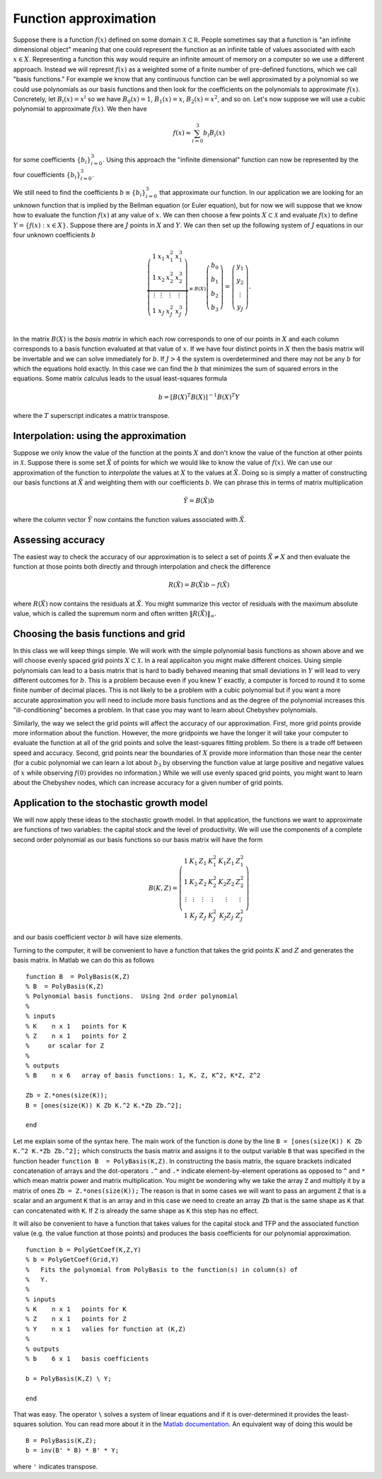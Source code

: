 .. NumericalAnalysis documentation master file, created by
   sphinx-quickstart on Thu Aug 11 20:18:56 2016.
   You can adapt this file completely to your liking, but it should at least
   contain the root `toctree` directive.



Function approximation
========================================================

Suppose there is a function :math:`f(x)` defined on some domain :math:`\mathcal{X} \subset \mathbb R`.   People sometimes say that a function is "an infinite dimensional object" meaning that one could represent the function as an infinite table of values associated with each :math:`x \in X`.  Representing a function this way would require an infinite amount of memory on a computer so we use a different approach.  Instead we will represnt :math:`f(x)` as a weighted some of a finite number of pre-defined functions, which we call "basis functions."  For example we know that any continuous function can be well approximated by a polynomial so we could use polynomials as our basis functions and then look for the coefficients on the polynomials to approximate :math:`f(x)`.  Concretely, let :math:`B_i(x) = x^i` so we have :math:`B_0(x) = 1`, :math:`B_1(x) = x`, :math:`B_2(x) = x^2`, and so on.  Let's now suppose we will use a cubic polynomial to approximate :math:`f(x)`.  We then have
 .. math::

 		f(x) \approx \sum_{i=0}^3 b_i B_i(x)

for some coefficients :math:`\left\{b_i \right\}_{i=0}^3`.  Using this approach the "infinite dimensional" function can now be represented by the four couefficients :math:`\left\{b_i \right\}_{i=0}^3`.

We still need to find the coefficients :math:`b\equiv \left\{b_i \right\}_{i=0}^3` that approximate our function. In our application we are looking for an unknown function that is implied by the Bellman equation (or Euler equation), but for now we will suppose that we know how to evaluate the function :math:`f(x)` at any value of :math:`x`.  We can then choose a few points :math:`X \subset \mathcal{X}` and evaluate :math:`f(x)` to define :math:`Y = \left\{f(x) : x \in X \right\}.`  Suppose there are :math:`J` points in :math:`X` and :math:`Y`.  We can then set up the following system of :math:`J` equations in our four unknown coefficients :math:`b`
 .. math::

 		\underbrace{
 		\left( \begin{array}{cccc}
			1 & x_1 & x_1^2 & x_1^3 \\
			1 & x_2 & x_2^2 & x_2^3 \\
			\vdots & \vdots & \vdots & \vdots \\
			1 & x_J & x_J^2 & x_J^3 \\
			\end{array} \right)
			}_{\equiv B(X)}
		\left( \begin{array}{c}
			b_0 \\
			b_1 \\
			b_2 \\
			b_3
			\end{array} \right)
			=
		\left( \begin{array}{c}
			y_1 \\
			y_2 \\
			\vdots \\
			y_J
			\end{array} \right).

In the matrix :math:`B(X)` is the *basis matrix* in which each row corresponds to one of our points in :math:`X` and each column corresponds to a basis function evaluated at that value of :math:`x`.  If we have four distinct points in :math:`X` then the basis matrix will be invertable and we can solve immediately for :math:`b`.  If  :math:`J>4` the system is overdetermined and there may not be any :math:`b` for which the equations hold exactly.  In this case we can find the :math:`b` that minimizes the sum of squared errors in the equations.  Some matrix calculus leads to the usual least-squares formula
 .. math::

 		b = \left[ B(X)^T B(X)\right]^{-1} B(X)^T Y

where the :math:`T` superscript indicates a matrix transpose.


Interpolation: using the approximation
----------------------------------------

Suppose we only know the value of the function at the points :math:`X` and don't know the value of the function at other points in :math:`\mathcal{X}`.  Suppose there is some set :math:`\tilde X` of points for which we would like to know the value of :math:`f(x)`.  We can use our approximation of the function to *interpolate* the values at :math:`X` to the values  at :math:`\tilde X`.  Doing so is simply a matter of constructing our basis functions at :math:`\tilde X` and weighting them with our coefficients :math:`b`.  We can phrase this in terms of matrix multiplication
 .. math::

 			\tilde Y = B(\tilde X) b

where the column vector :math:`\tilde Y` now contains the function values associated with :math:`\tilde X`.

Assessing accuracy
----------------------------------------

The easiest way to check the accuracy of our approximation is to select a set of points :math:`\tilde X \neq X` and then evaluate the function at those points both directly and through interpolation and check the difference
 .. math::

 			R(\tilde X) = B(\tilde X) b - f(\tilde X)

where :math:`R(\tilde X)` now contains the residuals at :math:`\tilde X`.  You might summarize this vector of residuals with the maximum absolute value, which is called the supremum norm and often written :math:`\| R(\tilde X) \|_\infty`.


Choosing the basis functions and  grid
----------------------------------------

In this class we will keep things simple.  We will work with the simple polynomial basis functions as shown above and we will choose evenly spaced grid points :math:`X \subset \mathcal{X}.` In a real applicaiton you might make different choices.  Using simple polynomials can lead to a basis matrix that is hard to badly behaved meaning that small deviations in :math:`Y` will lead to very different outcomes for :math:`b`.  This is a problem because even if you knew :math:`Y` exactly, a computer is forced to round it to some finite number of decimal places.  This is not likely to be a problem with a cubic polynomial but if you want a more accurate approximation you will need to include more basis functions and as the degree of the polynomial increases this "ill-conditioning" becomes a problem.  In that case you may want to learn about Chebyshev polynomials.

Similarly, the way we select the grid points will affect the accuracy of our approximation.  First, more grid points provide more information about the function.  However, the more gridpoints we have the longer it will take your computer to evaluate the function at all of the grid points and solve the least-squares fitting problem.  So there is a trade off between speed and accuracy.  Second, grid points near the boundaries of :math:`X` provide more information than those near the center (for a cubic polynomial we can learn a lot about :math:`b_3` by observing the function value at large positive and negative values of :math:`x` while observing :math:`f(0)` provides no information.)  While we will use evenly spaced grid points, you might want to learn about the Chebyshev nodes, which can increase accuracy for a given number of grid points.


Application to the stochastic growth model
--------------------------------------------

We will now apply these ideas to the stochastic growth model.  In that application, the functions we want to approximate are functions of two variables: the capital stock and the level of productivity.  We will use the components of a complete second order polynomial as our basis functions so our basis matrix will have the form
 .. math::

 		B(K,Z) =  \left( \begin{array}{cccccc}
			1 & K_1 & Z_1 & K_1^2 & K_1 Z_1 & Z_1^2 \\
			1 & K_2 & Z_2 & K_2^2 & K_2 Z_2 & Z_2^2 \\
			\vdots & \vdots & \vdots & \vdots & \vdots & \vdots \\
			1 & K_J & Z_J & K_J^2 & K_J Z_J & Z_J^2
			\end{array} \right)

and our basis coefficient vector :math:`b` will have size elements.

Turning to the computer, it will be convenient to have a function that takes the grid points :math:`K` and :math:`Z` and generates the basis matrix.  In Matlab we can do this as follows

.. highlight:: matlab

::

	function B  = PolyBasis(K,Z)
	% B  = PolyBasis(K,Z)
	% Polynomial basis functions.  Using 2nd order polynomial
	%
	% inputs
	% K    n x 1   points for K
	% Z    n x 1   points for Z
	%     or scalar for Z
	%
	% outputs
	% B    n x 6   array of basis functions: 1, K, Z, K^2, K*Z, Z^2

	Zb = Z.*ones(size(K));
	B = [ones(size(K)) K Zb K.^2 K.*Zb Zb.^2];

	end

Let me explain some of the syntax here.  The main work of the function is done by the line ``B = [ones(size(K)) K Zb K.^2 K.*Zb Zb.^2];`` which constructs the basis matrix and assigns it to the output variable ``B`` that was specified in the function header ``function B  = PolyBasis(K,Z)``.  In constructing the basis matrix, the square brackets indicated concatenation of arrays and the dot-operators ``.^`` and ``.*`` indicate element-by-element operations as opposed to ``^`` and ``*`` which mean matrix power and matrix multiplication.  You might be wondering why we take the array ``Z`` and multiply it by a matrix of ones ``Zb = Z.*ones(size(K));``  The reason is that in some cases we will want to pass an argument ``Z`` that is a scalar and an argument ``K`` that is an array and in this case we need to create an array ``Zb`` that is the same shape as ``K`` that can concatenated with ``K``.  If ``Z`` is already the same shape as ``K`` this step has no effect.


It will also be convenient to have a function that takes values for the capital stock and TFP and the associated function value (e.g. the value function at those points) and produces the basis coefficients for our polynomial approximation.

::

	function b = PolyGetCoef(K,Z,Y)
	% b = PolyGetCoef(Grid,Y)
	%   Fits the polynomial from PolyBasis to the function(s) in column(s) of
	%   Y.
	%
	% inputs
	% K    n x 1   points for K
	% Z    n x 1   points for Z
	% Y    n x 1   valies for function at (K,Z)
	%
	% outputs
	% b    6 x 1   basis coefficients

	b = PolyBasis(K,Z) \ Y;

	end

That was easy.  The operator ``\`` solves a system of linear equations and if it is over-determined it provides the least-squares solution.  You can read more about it in the `Matlab documentation <http://www.mathworks.com/help/matlab/ref/mldivide.html>`_.  An equivalent way of doing this would be

::

	B = PolyBasis(K,Z);
	b = inv(B' * B) * B' * Y;

where ``'`` indicates transpose.
